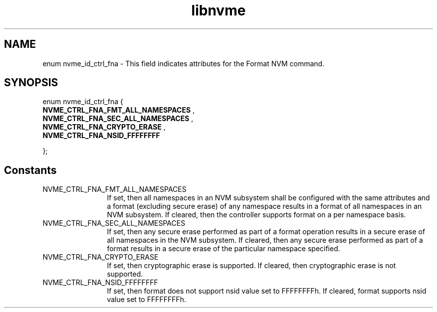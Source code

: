 .TH "libnvme" 9 "enum nvme_id_ctrl_fna" "July 2022" "API Manual" LINUX
.SH NAME
enum nvme_id_ctrl_fna \- This field indicates attributes for the Format NVM command.
.SH SYNOPSIS
enum nvme_id_ctrl_fna {
.br
.BI "    NVME_CTRL_FNA_FMT_ALL_NAMESPACES"
, 
.br
.br
.BI "    NVME_CTRL_FNA_SEC_ALL_NAMESPACES"
, 
.br
.br
.BI "    NVME_CTRL_FNA_CRYPTO_ERASE"
, 
.br
.br
.BI "    NVME_CTRL_FNA_NSID_FFFFFFFF"

};
.SH Constants
.IP "NVME_CTRL_FNA_FMT_ALL_NAMESPACES" 12
If set, then all namespaces in an NVM
subsystem shall be configured with the
same attributes and a format (excluding
secure erase) of any namespace results in
a format of all namespaces in an NVM
subsystem. If cleared, then the
controller supports format on a per
namespace basis.
.IP "NVME_CTRL_FNA_SEC_ALL_NAMESPACES" 12
If set, then any secure erase performed
as part of a format operation results in
a secure erase of all namespaces in the
NVM subsystem. If cleared, then any
secure erase performed as part of a
format results in a secure erase of the
particular namespace specified.
.IP "NVME_CTRL_FNA_CRYPTO_ERASE" 12
If set, then cryptographic erase is
supported. If cleared, then cryptographic
erase is not supported.
.IP "NVME_CTRL_FNA_NSID_FFFFFFFF" 12
If set, then format does not support
nsid value set to FFFFFFFFh. If cleared,
format supports nsid value set to
FFFFFFFFh.
